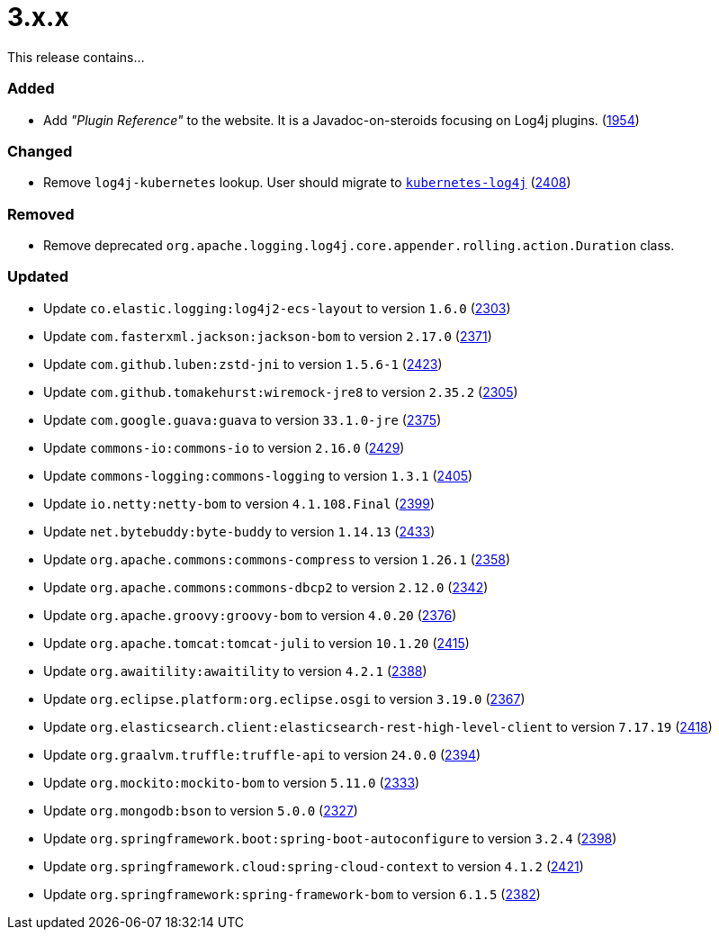 ////
    Licensed to the Apache Software Foundation (ASF) under one or more
    contributor license agreements.  See the NOTICE file distributed with
    this work for additional information regarding copyright ownership.
    The ASF licenses this file to You under the Apache License, Version 2.0
    (the "License"); you may not use this file except in compliance with
    the License.  You may obtain a copy of the License at

         https://www.apache.org/licenses/LICENSE-2.0

    Unless required by applicable law or agreed to in writing, software
    distributed under the License is distributed on an "AS IS" BASIS,
    WITHOUT WARRANTIES OR CONDITIONS OF ANY KIND, either express or implied.
    See the License for the specific language governing permissions and
    limitations under the License.
////

= 3.x.x

This release contains...


[#release-notes-3-x-x-added]
=== Added

* Add _"Plugin Reference"_ to the website. It is a Javadoc-on-steroids focusing on Log4j plugins. (https://github.com/apache/logging-log4j2/issues/1954[1954])

[#release-notes-3-x-x-changed]
=== Changed

* Remove `log4j-kubernetes` lookup. User should migrate to https://github.com/fabric8io/kubernetes-client/blob/main/doc/KubernetesLog4j.md[`kubernetes-log4j`] (https://github.com/apache/logging-log4j2/pull/2408[2408])

[#release-notes-3-x-x-removed]
=== Removed

* Remove deprecated `org.apache.logging.log4j.core.appender.rolling.action.Duration` class.

[#release-notes-3-x-x-updated]
=== Updated

* Update `co.elastic.logging:log4j2-ecs-layout` to version `1.6.0` (https://github.com/apache/logging-log4j2/pull/2303[2303])
* Update `com.fasterxml.jackson:jackson-bom` to version `2.17.0` (https://github.com/apache/logging-log4j2/pull/2371[2371])
* Update `com.github.luben:zstd-jni` to version `1.5.6-1` (https://github.com/apache/logging-log4j2/pull/2423[2423])
* Update `com.github.tomakehurst:wiremock-jre8` to version `2.35.2` (https://github.com/apache/logging-log4j2/pull/2305[2305])
* Update `com.google.guava:guava` to version `33.1.0-jre` (https://github.com/apache/logging-log4j2/pull/2375[2375])
* Update `commons-io:commons-io` to version `2.16.0` (https://github.com/apache/logging-log4j2/pull/2429[2429])
* Update `commons-logging:commons-logging` to version `1.3.1` (https://github.com/apache/logging-log4j2/pull/2405[2405])
* Update `io.netty:netty-bom` to version `4.1.108.Final` (https://github.com/apache/logging-log4j2/pull/2399[2399])
* Update `net.bytebuddy:byte-buddy` to version `1.14.13` (https://github.com/apache/logging-log4j2/pull/2433[2433])
* Update `org.apache.commons:commons-compress` to version `1.26.1` (https://github.com/apache/logging-log4j2/pull/2358[2358])
* Update `org.apache.commons:commons-dbcp2` to version `2.12.0` (https://github.com/apache/logging-log4j2/pull/2342[2342])
* Update `org.apache.groovy:groovy-bom` to version `4.0.20` (https://github.com/apache/logging-log4j2/pull/2376[2376])
* Update `org.apache.tomcat:tomcat-juli` to version `10.1.20` (https://github.com/apache/logging-log4j2/pull/2415[2415])
* Update `org.awaitility:awaitility` to version `4.2.1` (https://github.com/apache/logging-log4j2/pull/2388[2388])
* Update `org.eclipse.platform:org.eclipse.osgi` to version `3.19.0` (https://github.com/apache/logging-log4j2/pull/2367[2367])
* Update `org.elasticsearch.client:elasticsearch-rest-high-level-client` to version `7.17.19` (https://github.com/apache/logging-log4j2/pull/2418[2418])
* Update `org.graalvm.truffle:truffle-api` to version `24.0.0` (https://github.com/apache/logging-log4j2/pull/2394[2394])
* Update `org.mockito:mockito-bom` to version `5.11.0` (https://github.com/apache/logging-log4j2/pull/2333[2333])
* Update `org.mongodb:bson` to version `5.0.0` (https://github.com/apache/logging-log4j2/pull/2327[2327])
* Update `org.springframework.boot:spring-boot-autoconfigure` to version `3.2.4` (https://github.com/apache/logging-log4j2/pull/2398[2398])
* Update `org.springframework.cloud:spring-cloud-context` to version `4.1.2` (https://github.com/apache/logging-log4j2/pull/2421[2421])
* Update `org.springframework:spring-framework-bom` to version `6.1.5` (https://github.com/apache/logging-log4j2/pull/2382[2382])
